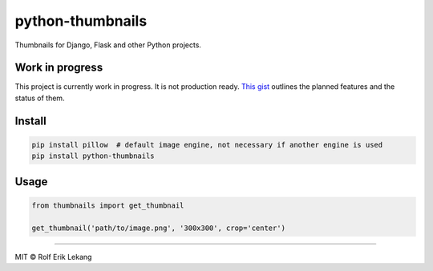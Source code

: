 python-thumbnails |Build status| |Coverage status|
==================================================

Thumbnails for Django, Flask and other Python projects.

|Documentation Status| |Join the chat at
https://gitter.im/relekang/python-thumbnails|

Work in progress
----------------

This project is currently work in progress. It is not production ready.
`This gist <https://gist.github.com/relekang/1544815ce1370a0be2b4>`__
outlines the planned features and the status of them.

Install
-------

.. code:: bash

    pip install pillow  # default image engine, not necessary if another engine is used
    pip install python-thumbnails

Usage
-----

.. code:: python

    from thumbnails import get_thumbnail

    get_thumbnail('path/to/image.png', '300x300', crop='center')

--------------

MIT © Rolf Erik Lekang

.. |Build status| image:: https://ci.frigg.io/badges/relekang/python-thumbnails/
   :target: https://ci.frigg.io/relekang/python-thumbnails/last/
.. |Coverage status| image:: https://ci.frigg.io/badges/coverage/relekang/python-thumbnails/
   :target: https://ci.frigg.io/relekang/python-thumbnails/last/
.. |Documentation Status| image:: https://readthedocs.org/projects/python-thumbnails/badge/?version=latest
   :target: https://readthedocs.org/projects/python-thumbnails/?badge=latest
.. |Join the chat at https://gitter.im/relekang/python-thumbnails| image:: https://badges.gitter.im/Join%20Chat.svg
   :target: https://gitter.im/relekang/python-thumbnails?utm_source=badge&utm_medium=badge&utm_campaign=pr-badge&utm_content=badge


